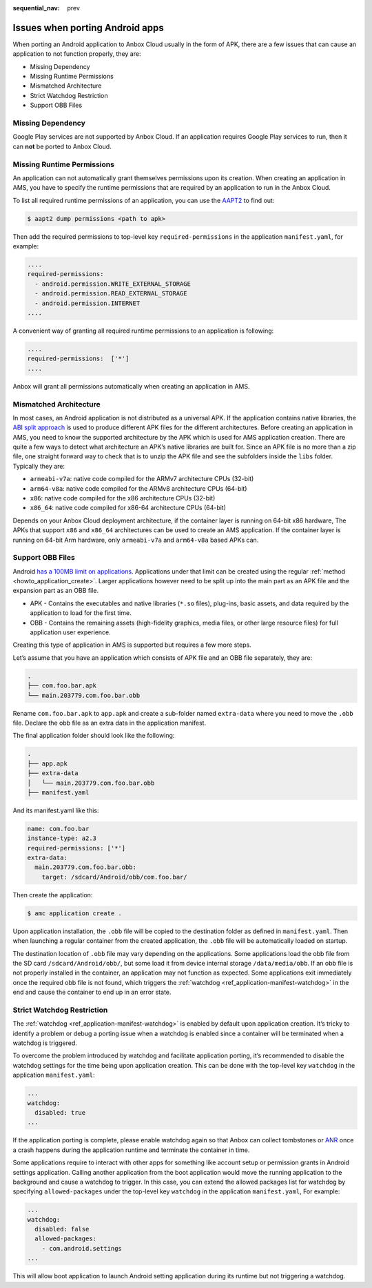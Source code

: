 :sequential_nav: prev

.. _exp_porting-issues:

================================
Issues when porting Android apps
================================

When porting an Android application to Anbox Cloud usually in the form
of APK, there are a few issues that can cause an application to not
function properly, they are:

-  Missing Dependency
-  Missing Runtime Permissions
-  Mismatched Architecture
-  Strict Watchdog Restriction
-  Support OBB Files

Missing Dependency
==================

Google Play services are not supported by Anbox Cloud. If an application
requires Google Play services to run, then it can **not** be ported to
Anbox Cloud.

Missing Runtime Permissions
===========================

An application can not automatically grant themselves permissions upon
its creation. When creating an application in AMS, you have to specify
the runtime permissions that are required by an application to run in
the Anbox Cloud.

To list all required runtime permissions of an application, you can use
the `AAPT2 <https://developer.android.com/studio/command-line/aapt2>`_
to find out:

.. code:: bash

   $ aapt2 dump permissions <path to apk>

Then add the required permissions to top-level key
``required-permissions`` in the application ``manifest.yaml``, for
example:

.. code:: yaml

   ....
   required-permissions:
     - android.permission.WRITE_EXTERNAL_STORAGE
     - android.permission.READ_EXTERNAL_STORAGE
     - android.permission.INTERNET
   ....

A convenient way of granting all required runtime permissions to an
application is following:

.. code:: yaml

   ....
   required-permissions:  ['*']
   ....

Anbox will grant all permissions automatically when creating an
application in AMS.

Mismatched Architecture
=======================

In most cases, an Android application is not distributed as a universal
APK. If the application contains native libraries, the `ABI split approach <https://developer.android.com/studio/build/configure-apk-splits>`_
is used to produce different APK files for the different architectures.
Before creating an application in AMS, you need to know the supported
architecture by the APK which is used for AMS application creation.
There are quite a few ways to detect what architecture an APK’s native
libraries are built for. Since an APK file is no more than a zip file,
one straight forward way to check that is to unzip the APK file and see
the subfolders inside the ``libs`` folder. Typically they are:

-  ``armeabi-v7a``: native code compiled for the ARMv7 architecture CPUs
   (32-bit)
-  ``arm64-v8a``: native code compiled for the ARMv8 architecture CPUs
   (64-bit)
-  ``x86``: native code compiled for the x86 architecture CPUs (32-bit)
-  ``x86_64``: native code compiled for x86-64 architecture CPUs
   (64-bit)

Depends on your Anbox Cloud deployment architecture, if the container
layer is running on 64-bit x86 hardware, The APKs that support ``x86``
and ``x86_64`` architectures can be used to create an AMS application.
If the container layer is running on 64-bit Arm hardware, only
``armeabi-v7a`` and ``arm64-v8a`` based APKs can.

Support OBB Files
=================

Android `has a 100MB limit on applications <https://developer.android.com/google/play/expansion-files.html>`_.
Applications under that limit can be created using the regular
:ref:`method <howto_application_create>`.
Larger applications however need to be split up into the main part as an
APK file and the expansion part as an OBB file.

-  APK - Contains the executables and native libraries (``*.so`` files),
   plug-ins, basic assets, and data required by the application to load
   for the first time.
-  OBB - Contains the remaining assets (high-fidelity graphics, media
   files, or other large resource files) for full application user
   experience.

Creating this type of application in AMS is supported but requires a few
more steps.

Let’s assume that you have an application which consists of APK file and
an OBB file separately, they are:

.. code:: bash

   .
   ├── com.foo.bar.apk
   └── main.203779.com.foo.bar.obb

Rename ``com.foo.bar.apk`` to ``app.apk`` and create a sub-folder named
``extra-data`` where you need to move the ``.obb`` file. Declare the obb
file as an extra data in the application manifest.

The final application folder should look like the following:

.. code:: bash

   .
   ├── app.apk
   ├── extra-data
   │   └── main.203779.com.foo.bar.obb
   ├── manifest.yaml

And its manifest.yaml like this:

.. code:: yaml

   name: com.foo.bar
   instance-type: a2.3
   required-permissions: ['*']
   extra-data:
     main.203779.com.foo.bar.obb:
       target: /sdcard/Android/obb/com.foo.bar/

Then create the application:

.. code:: bash

   $ amc application create .

Upon application installation, the ``.obb`` file will be copied to the
destination folder as defined in ``manifest.yaml``. Then when launching
a regular container from the created application, the ``.obb`` file will
be automatically loaded on startup.

The destination location of ``.obb`` file may vary depending on the
applications. Some applications load the obb file from the SD card
``/sdcard/Android/obb/``, but some load it from device internal storage
``/data/media/obb``. If an obb file is not properly installed in the
container, an application may not function as expected. Some
applications exit immediately once the required obb file is not found,
which triggers the
:ref:`watchdog <ref_application-manifest-watchdog>`
in the end and cause the container to end up in an error state.

Strict Watchdog Restriction
===========================

The
:ref:`watchdog <ref_application-manifest-watchdog>`
is enabled by default upon application creation. It’s tricky to identify
a problem or debug a porting issue when a watchdog is enabled since a
container will be terminated when a watchdog is triggered.

To overcome the problem introduced by watchdog and facilitate
application porting, it’s recommended to disable the watchdog settings
for the time being upon application creation. This can be done with the
top-level key ``watchdog`` in the application ``manifest.yaml``:

.. code:: yaml

   ...
   watchdog:
     disabled: true
   ...

If the application porting is complete, please enable watchdog again so
that Anbox can collect tombstones or
`ANR <https://developer.android.com/topic/performance/vitals/anr>`_
once a crash happens during the application runtime and terminate the
container in time.

Some applications require to interact with other apps for something like
account setup or permission grants in Android settings application.
Calling another application from the boot application would move the
running application to the background and cause a watchdog to trigger.
In this case, you can extend the allowed packages list for watchdog by
specifying ``allowed-packages`` under the top-level key ``watchdog`` in
the application ``manifest.yaml``, For example:

.. code:: yaml

   ...
   watchdog:
     disabled: false
     allowed-packages:
       - com.android.settings
   ...

This will allow boot application to launch Android setting application
during its runtime but not triggering a watchdog.
